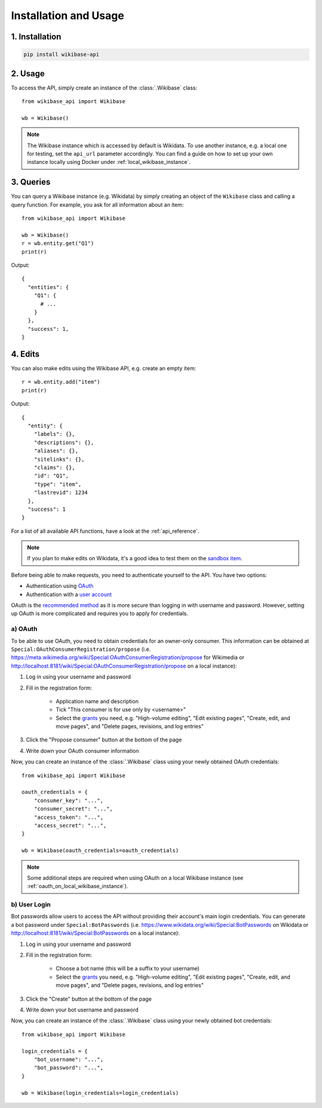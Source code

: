 .. _installation_and_usage:

Installation and Usage
======================

1. Installation
---------------

.. code-block:: console

    pip install wikibase-api


2. Usage
--------

To access the API, simply create an instance of the :class:`.Wikibase` class::

    from wikibase_api import Wikibase

    wb = Wikibase()


.. note::

    The Wikibase instance which is accessed by default is Wikidata. To use another instance, e.g. a local one for testing, set the ``api_url`` parameter accordingly. You can find a guide on how to set up your own instance locally using Docker under :ref:`local_wikibase_instance`.


3. Queries
----------

You can query a Wikibase instance (e.g. Wikidata) by simply creating an object of the ``Wikibase`` class and calling a query function. For example, you ask for all information about an item::

    from wikibase_api import Wikibase

    wb = Wikibase()
    r = wb.entity.get("Q1")
    print(r)

Output::

    {
      "entities": {
        "Q1": {
          # ...
        }
      },
      "success": 1,
    }


4. Edits
--------

You can also make edits using the Wikibase API, e.g. create an empty item::

    r = wb.entity.add("item")
    print(r)

Output::

    {
      "entity": {
        "labels": {},
        "descriptions": {},
        "aliases": {},
        "sitelinks": {},
        "claims": {},
        "id": "Q1",
        "type": "item",
        "lastrevid": 1234
      },
      "success": 1
    }

For a list of all available API functions, have a look at the :ref:`api_reference`.

.. note::

    If you plan to make edits on Wikidata, it's a good idea to test them on the `sandbox item <https://www.wikidata.org/wiki/Q4115189>`_.

Before being able to make requests, you need to authenticate yourself to the API. You have two options:

* Authentication using `OAuth <#a-oauth>`_
* Authentication with a `user account <#b-user-login>`_

OAuth is the `recommended method <https://www.mediawiki.org/wiki/API:Login>`_ as it is more secure than logging in with username and password. However, setting up OAuth is more complicated and requires you to apply for credentials.


a) OAuth
~~~~~~~~

To be able to use OAuth, you need to obtain credentials for an owner-only consumer. This information can be obtained at ``Special:OAuthConsumerRegistration/propose`` (i.e. https://meta.wikimedia.org/wiki/Special:OAuthConsumerRegistration/propose for Wikimedia or http://localhost:8181/wiki/Special:OAuthConsumerRegistration/propose on a local instance):

1. Log in using your username and password
2. Fill in the registration form:

    * Application name and description
    * Tick "This consumer is for use only by <username>"
    * Select the `grants <https://www.mediawiki.org/wiki/Special:ListGrants>`_ you need, e.g. "High-volume editing", "Edit existing pages", "Create, edit, and move pages", and "Delete pages, revisions, and log entries"

3. Click the "Propose consumer" button at the bottom of the page
4. Write down your OAuth consumer information

Now, you can create an instance of the :class:`.Wikibase` class using your newly obtained OAuth credentials::

    from wikibase_api import Wikibase

    oauth_credentials = {
        "consumer_key": "...",
        "consumer_secret": "...",
        "access_token": "...",
        "access_secret": "...",
    }

    wb = Wikibase(oauth_credentials=oauth_credentials)

.. note::

    Some additional steps are required when using OAuth on a local Wikibase instance (see :ref:`oauth_on_local_wikibase_instance`).


b) User Login
~~~~~~~~~~~~~

Bot passwords allow users to access the API without providing their account's main login credentials. You can generate a bot password under ``Special:BotPasswords`` (i.e. https://www.wikidata.org/wiki/Special:BotPasswords on Wikidata or http://localhost:8181/wiki/Special:BotPasswords on a local instance):

1. Log in using your username and password
2. Fill in the registration form:

    * Choose a bot name (this will be a suffix to your username)
    * Select the `grants <https://www.mediawiki.org/wiki/Special:ListGrants>`_ you need, e.g. "High-volume editing", "Edit existing pages", "Create, edit, and move pages", and "Delete pages, revisions, and log entries"

3. Click the "Create" button at the bottom of the page
4. Write down your bot username and password

Now, you can create an instance of the :class:`.Wikibase` class using your newly obtained bot credentials::

    from wikibase_api import Wikibase

    login_credentials = {
        "bot_username": "...",
        "bot_password": "...",
    }

    wb = Wikibase(login_credentials=login_credentials)
